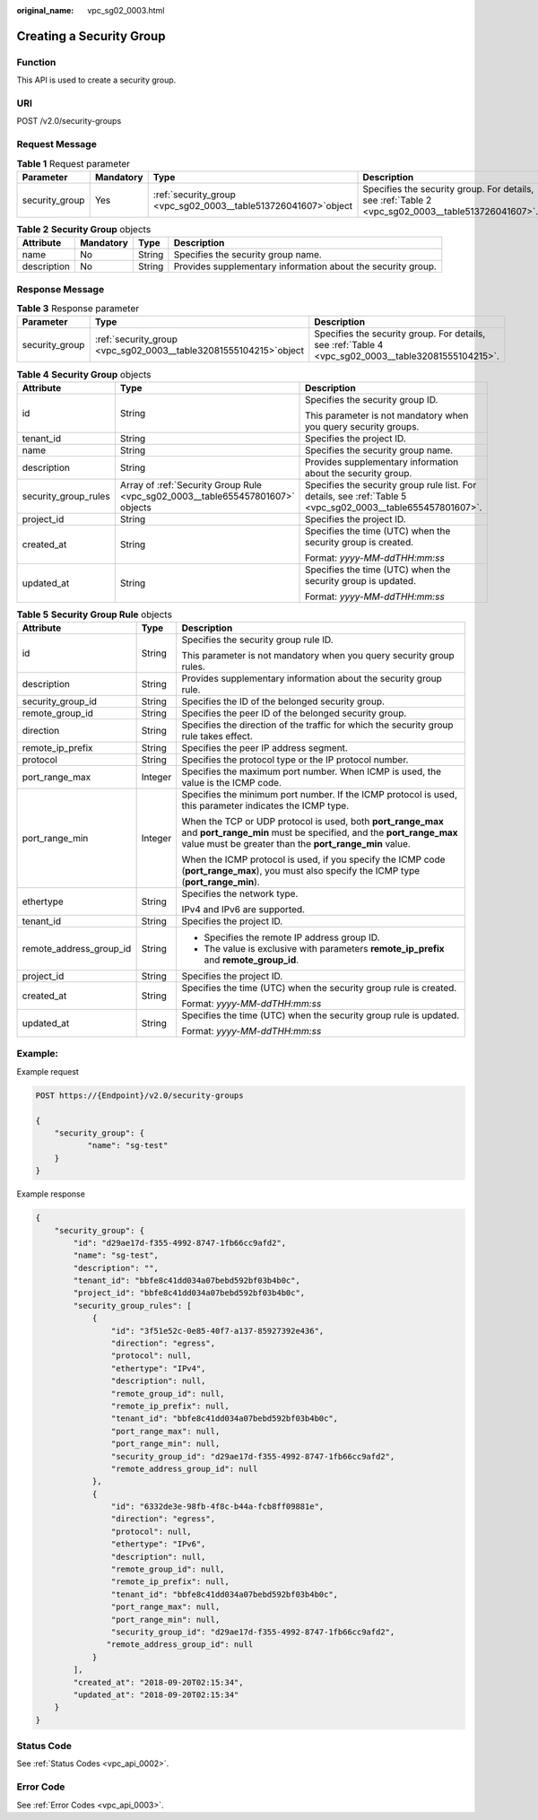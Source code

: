 :original_name: vpc_sg02_0003.html

.. _vpc_sg02_0003:

Creating a Security Group
=========================

Function
--------

This API is used to create a security group.

URI
---

POST /v2.0/security-groups

Request Message
---------------

.. table:: **Table 1** Request parameter

   +----------------+-----------+-------------------------------------------------------------------+---------------------------------------------------------------------------------------------------+
   | Parameter      | Mandatory | Type                                                              | Description                                                                                       |
   +================+===========+===================================================================+===================================================================================================+
   | security_group | Yes       | :ref:`security_group  <vpc_sg02_0003__table513726041607>`\ object | Specifies the security group. For details, see :ref:`Table 2 <vpc_sg02_0003__table513726041607>`. |
   +----------------+-----------+-------------------------------------------------------------------+---------------------------------------------------------------------------------------------------+

.. _vpc_sg02_0003__table513726041607:

.. table:: **Table 2** **Security Group** objects

   +-------------+-----------+--------+--------------------------------------------------------------+
   | Attribute   | Mandatory | Type   | Description                                                  |
   +=============+===========+========+==============================================================+
   | name        | No        | String | Specifies the security group name.                           |
   +-------------+-----------+--------+--------------------------------------------------------------+
   | description | No        | String | Provides supplementary information about the security group. |
   +-------------+-----------+--------+--------------------------------------------------------------+

Response Message
----------------

.. table:: **Table 3** Response parameter

   +----------------+---------------------------------------------------------------------+-----------------------------------------------------------------------------------------------------+
   | Parameter      | Type                                                                | Description                                                                                         |
   +================+=====================================================================+=====================================================================================================+
   | security_group | :ref:`security_group  <vpc_sg02_0003__table32081555104215>`\ object | Specifies the security group. For details, see :ref:`Table 4 <vpc_sg02_0003__table32081555104215>`. |
   +----------------+---------------------------------------------------------------------+-----------------------------------------------------------------------------------------------------+

.. _vpc_sg02_0003__table32081555104215:

.. table:: **Table 4** **Security Group** objects

   +-----------------------+--------------------------------------------------------------------------------+-------------------------------------------------------------------------------------------------------------+
   | Attribute             | Type                                                                           | Description                                                                                                 |
   +=======================+================================================================================+=============================================================================================================+
   | id                    | String                                                                         | Specifies the security group ID.                                                                            |
   |                       |                                                                                |                                                                                                             |
   |                       |                                                                                | This parameter is not mandatory when you query security groups.                                             |
   +-----------------------+--------------------------------------------------------------------------------+-------------------------------------------------------------------------------------------------------------+
   | tenant_id             | String                                                                         | Specifies the project ID.                                                                                   |
   +-----------------------+--------------------------------------------------------------------------------+-------------------------------------------------------------------------------------------------------------+
   | name                  | String                                                                         | Specifies the security group name.                                                                          |
   +-----------------------+--------------------------------------------------------------------------------+-------------------------------------------------------------------------------------------------------------+
   | description           | String                                                                         | Provides supplementary information about the security group.                                                |
   +-----------------------+--------------------------------------------------------------------------------+-------------------------------------------------------------------------------------------------------------+
   | security_group_rules  | Array of :ref:`Security Group Rule <vpc_sg02_0003__table655457801607>` objects | Specifies the security group rule list. For details, see :ref:`Table 5 <vpc_sg02_0003__table655457801607>`. |
   +-----------------------+--------------------------------------------------------------------------------+-------------------------------------------------------------------------------------------------------------+
   | project_id            | String                                                                         | Specifies the project ID.                                                                                   |
   +-----------------------+--------------------------------------------------------------------------------+-------------------------------------------------------------------------------------------------------------+
   | created_at            | String                                                                         | Specifies the time (UTC) when the security group is created.                                                |
   |                       |                                                                                |                                                                                                             |
   |                       |                                                                                | Format: *yyyy-MM-ddTHH:mm:ss*                                                                               |
   +-----------------------+--------------------------------------------------------------------------------+-------------------------------------------------------------------------------------------------------------+
   | updated_at            | String                                                                         | Specifies the time (UTC) when the security group is updated.                                                |
   |                       |                                                                                |                                                                                                             |
   |                       |                                                                                | Format: *yyyy-MM-ddTHH:mm:ss*                                                                               |
   +-----------------------+--------------------------------------------------------------------------------+-------------------------------------------------------------------------------------------------------------+

.. _vpc_sg02_0003__table655457801607:

.. table:: **Table 5** **Security Group Rule** objects

   +-------------------------+-----------------------+---------------------------------------------------------------------------------------------------------------------------------------------------------------------------------------------+
   | Attribute               | Type                  | Description                                                                                                                                                                                 |
   +=========================+=======================+=============================================================================================================================================================================================+
   | id                      | String                | Specifies the security group rule ID.                                                                                                                                                       |
   |                         |                       |                                                                                                                                                                                             |
   |                         |                       | This parameter is not mandatory when you query security group rules.                                                                                                                        |
   +-------------------------+-----------------------+---------------------------------------------------------------------------------------------------------------------------------------------------------------------------------------------+
   | description             | String                | Provides supplementary information about the security group rule.                                                                                                                           |
   +-------------------------+-----------------------+---------------------------------------------------------------------------------------------------------------------------------------------------------------------------------------------+
   | security_group_id       | String                | Specifies the ID of the belonged security group.                                                                                                                                            |
   +-------------------------+-----------------------+---------------------------------------------------------------------------------------------------------------------------------------------------------------------------------------------+
   | remote_group_id         | String                | Specifies the peer ID of the belonged security group.                                                                                                                                       |
   +-------------------------+-----------------------+---------------------------------------------------------------------------------------------------------------------------------------------------------------------------------------------+
   | direction               | String                | Specifies the direction of the traffic for which the security group rule takes effect.                                                                                                      |
   +-------------------------+-----------------------+---------------------------------------------------------------------------------------------------------------------------------------------------------------------------------------------+
   | remote_ip_prefix        | String                | Specifies the peer IP address segment.                                                                                                                                                      |
   +-------------------------+-----------------------+---------------------------------------------------------------------------------------------------------------------------------------------------------------------------------------------+
   | protocol                | String                | Specifies the protocol type or the IP protocol number.                                                                                                                                      |
   +-------------------------+-----------------------+---------------------------------------------------------------------------------------------------------------------------------------------------------------------------------------------+
   | port_range_max          | Integer               | Specifies the maximum port number. When ICMP is used, the value is the ICMP code.                                                                                                           |
   +-------------------------+-----------------------+---------------------------------------------------------------------------------------------------------------------------------------------------------------------------------------------+
   | port_range_min          | Integer               | Specifies the minimum port number. If the ICMP protocol is used, this parameter indicates the ICMP type.                                                                                    |
   |                         |                       |                                                                                                                                                                                             |
   |                         |                       | When the TCP or UDP protocol is used, both **port_range_max** and **port_range_min** must be specified, and the **port_range_max** value must be greater than the **port_range_min** value. |
   |                         |                       |                                                                                                                                                                                             |
   |                         |                       | When the ICMP protocol is used, if you specify the ICMP code (**port_range_max**), you must also specify the ICMP type (**port_range_min**).                                                |
   +-------------------------+-----------------------+---------------------------------------------------------------------------------------------------------------------------------------------------------------------------------------------+
   | ethertype               | String                | Specifies the network type.                                                                                                                                                                 |
   |                         |                       |                                                                                                                                                                                             |
   |                         |                       | IPv4 and IPv6 are supported.                                                                                                                                                                |
   +-------------------------+-----------------------+---------------------------------------------------------------------------------------------------------------------------------------------------------------------------------------------+
   | tenant_id               | String                | Specifies the project ID.                                                                                                                                                                   |
   +-------------------------+-----------------------+---------------------------------------------------------------------------------------------------------------------------------------------------------------------------------------------+
   | remote_address_group_id | String                | -  Specifies the remote IP address group ID.                                                                                                                                                |
   |                         |                       | -  The value is exclusive with parameters **remote_ip_prefix** and **remote_group_id**.                                                                                                     |
   +-------------------------+-----------------------+---------------------------------------------------------------------------------------------------------------------------------------------------------------------------------------------+
   | project_id              | String                | Specifies the project ID.                                                                                                                                                                   |
   +-------------------------+-----------------------+---------------------------------------------------------------------------------------------------------------------------------------------------------------------------------------------+
   | created_at              | String                | Specifies the time (UTC) when the security group rule is created.                                                                                                                           |
   |                         |                       |                                                                                                                                                                                             |
   |                         |                       | Format: *yyyy-MM-ddTHH:mm:ss*                                                                                                                                                               |
   +-------------------------+-----------------------+---------------------------------------------------------------------------------------------------------------------------------------------------------------------------------------------+
   | updated_at              | String                | Specifies the time (UTC) when the security group rule is updated.                                                                                                                           |
   |                         |                       |                                                                                                                                                                                             |
   |                         |                       | Format: *yyyy-MM-ddTHH:mm:ss*                                                                                                                                                               |
   +-------------------------+-----------------------+---------------------------------------------------------------------------------------------------------------------------------------------------------------------------------------------+

Example:
--------

Example request

.. code-block:: text

   POST https://{Endpoint}/v2.0/security-groups

   {
       "security_group": {
              "name": "sg-test"
       }
   }

Example response

.. code-block::

   {
       "security_group": {
           "id": "d29ae17d-f355-4992-8747-1fb66cc9afd2",
           "name": "sg-test",
           "description": "",
           "tenant_id": "bbfe8c41dd034a07bebd592bf03b4b0c",
           "project_id": "bbfe8c41dd034a07bebd592bf03b4b0c",
           "security_group_rules": [
               {
                   "id": "3f51e52c-0e85-40f7-a137-85927392e436",
                   "direction": "egress",
                   "protocol": null,
                   "ethertype": "IPv4",
                   "description": null,
                   "remote_group_id": null,
                   "remote_ip_prefix": null,
                   "tenant_id": "bbfe8c41dd034a07bebd592bf03b4b0c",
                   "port_range_max": null,
                   "port_range_min": null,
                   "security_group_id": "d29ae17d-f355-4992-8747-1fb66cc9afd2",
                   "remote_address_group_id": null
               },
               {
                   "id": "6332de3e-98fb-4f8c-b44a-fcb8ff09881e",
                   "direction": "egress",
                   "protocol": null,
                   "ethertype": "IPv6",
                   "description": null,
                   "remote_group_id": null,
                   "remote_ip_prefix": null,
                   "tenant_id": "bbfe8c41dd034a07bebd592bf03b4b0c",
                   "port_range_max": null,
                   "port_range_min": null,
                   "security_group_id": "d29ae17d-f355-4992-8747-1fb66cc9afd2",
                  "remote_address_group_id": null
               }
           ],
           "created_at": "2018-09-20T02:15:34",
           "updated_at": "2018-09-20T02:15:34"
       }
   }

Status Code
-----------

See :ref:`Status Codes <vpc_api_0002>`.

Error Code
----------

See :ref:`Error Codes <vpc_api_0003>`.
